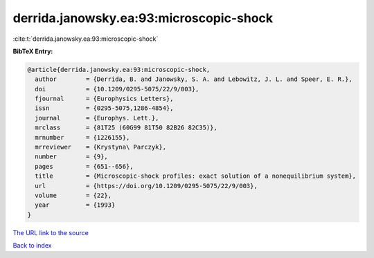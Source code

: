 derrida.janowsky.ea:93:microscopic-shock
========================================

:cite:t:`derrida.janowsky.ea:93:microscopic-shock`

**BibTeX Entry:**

.. code-block:: bibtex

   @article{derrida.janowsky.ea:93:microscopic-shock,
     author        = {Derrida, B. and Janowsky, S. A. and Lebowitz, J. L. and Speer, E. R.},
     doi           = {10.1209/0295-5075/22/9/003},
     fjournal      = {Europhysics Letters},
     issn          = {0295-5075,1286-4854},
     journal       = {Europhys. Lett.},
     mrclass       = {81T25 (60G99 81T50 82B26 82C35)},
     mrnumber      = {1226155},
     mrreviewer    = {Krystyna\ Parczyk},
     number        = {9},
     pages         = {651--656},
     title         = {Microscopic-shock profiles: exact solution of a nonequilibrium system},
     url           = {https://doi.org/10.1209/0295-5075/22/9/003},
     volume        = {22},
     year          = {1993}
   }

`The URL link to the source <https://doi.org/10.1209/0295-5075/22/9/003>`__


`Back to index <../By-Cite-Keys.html>`__
